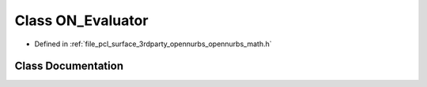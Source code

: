 .. _exhale_class_class_o_n___evaluator:

Class ON_Evaluator
==================

- Defined in :ref:`file_pcl_surface_3rdparty_opennurbs_opennurbs_math.h`


Class Documentation
-------------------


.. doxygenclass:: ON_Evaluator
   :members:
   :protected-members:
   :undoc-members: